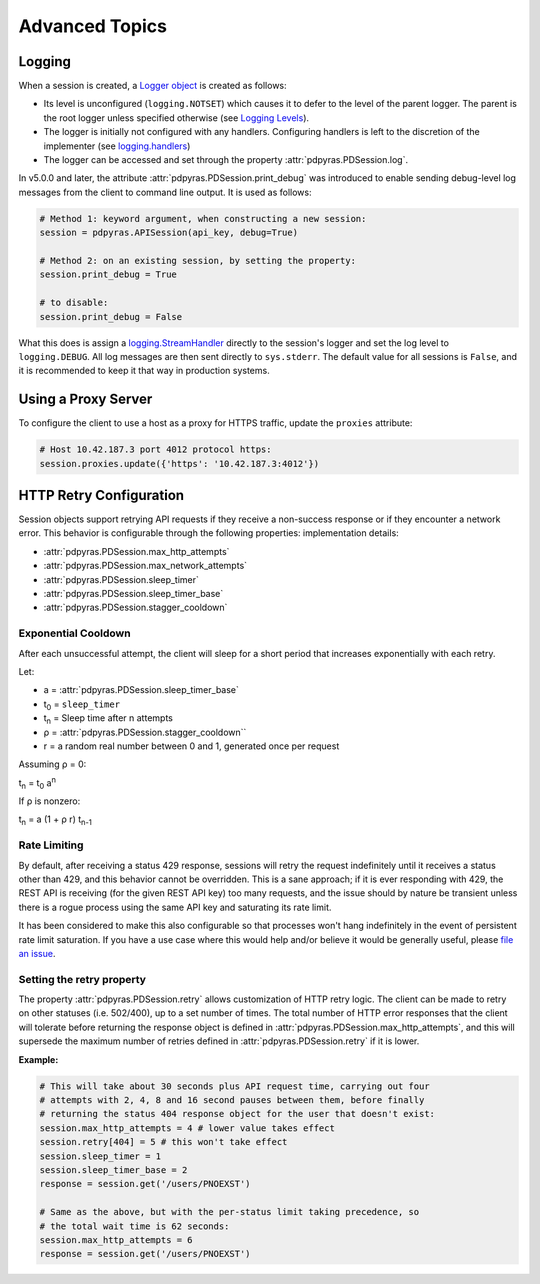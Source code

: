 Advanced Topics
---------------

Logging
*******
When a session is created, a
`Logger object <https://docs.python.org/3/library/logging.html#logger-objects>`_
is created as follows:

* Its level is unconfigured (``logging.NOTSET``) which causes it to defer to the 
  level of the parent logger. The parent is the root logger unless specified
  otherwise (see `Logging Levels
  <https://docs.python.org/3/library/logging.html#logging-levels>`_).
* The logger is initially not configured with any handlers. Configuring
  handlers is left to the discretion of the implementer (see `logging.handlers
  <https://docs.python.org/3/library/logging.handlers.html>`_)
* The logger can be accessed and set through the property
  :attr:`pdpyras.PDSession.log`.

In v5.0.0 and later, the attribute :attr:`pdpyras.PDSession.print_debug` was
introduced to enable sending debug-level log messages from the client to
command line output. It is used as follows:

.. code-block:: python

    # Method 1: keyword argument, when constructing a new session:
    session = pdpyras.APISession(api_key, debug=True)

    # Method 2: on an existing session, by setting the property:
    session.print_debug = True

    # to disable:
    session.print_debug = False

What this does is assign a `logging.StreamHandler
<https://docs.python.org/3/library/logging.handlers.html#streamhandler>`_
directly to the session's logger and set the log level to ``logging.DEBUG``.
All log messages are then sent directly to ``sys.stderr``. The default value
for all sessions is ``False``, and it is recommended to keep it that way in
production systems.

Using a Proxy Server
********************
To configure the client to use a host as a proxy for HTTPS traffic, update the
``proxies`` attribute:

.. code-block:: python

    # Host 10.42.187.3 port 4012 protocol https:
    session.proxies.update({'https': '10.42.187.3:4012'})


HTTP Retry Configuration
************************
Session objects support retrying API requests if they receive a non-success
response or if they encounter a network error. This behavior is configurable
through the following properties:
implementation details:

* :attr:`pdpyras.PDSession.max_http_attempts`
* :attr:`pdpyras.PDSession.max_network_attempts`
* :attr:`pdpyras.PDSession.sleep_timer`
* :attr:`pdpyras.PDSession.sleep_timer_base`
* :attr:`pdpyras.PDSession.stagger_cooldown`

Exponential Cooldown
++++++++++++++++++++
After each unsuccessful attempt, the client will sleep for a short period that
increases exponentially with each retry.

Let:

* a = :attr:`pdpyras.PDSession.sleep_timer_base`
* t\ :sub:`0` = ``sleep_timer``
* t\ :sub:`n` = Sleep time after n attempts
* ρ = :attr:`pdpyras.PDSession.stagger_cooldown``
* r = a random real number between 0 and 1, generated once per request


Assuming ρ = 0:

t\ :sub:`n` = t\ :sub:`0` a\ :sup:`n`

If ρ is nonzero:

t\ :sub:`n` = a (1 + ρ r) t\ :sub:`n-1`

Rate Limiting
+++++++++++++
By default, after receiving a status 429 response, sessions will retry the
request indefinitely until it receives a status other than 429, and this
behavior cannot be overridden. This is a sane approach; if it is ever
responding with 429, the REST API is receiving (for the given REST API key) too
many requests, and the issue should by nature be transient unless there is a
rogue process using the same API key and saturating its rate limit.

It has been considered to make this also configurable so that processes won't
hang indefinitely in the event of persistent rate limit saturation. If you have
a use case where this would help and/or believe it would be generally useful,
please `file an issue <https://github.com/PagerDuty/pdpyras/issues/new>`_.

Setting the retry property
++++++++++++++++++++++++++
The property :attr:`pdpyras.PDSession.retry` allows customization of HTTP retry
logic. The client can be made to retry on other statuses (i.e.  502/400), up to
a set number of times. The total number of HTTP error responses that the client
will tolerate before returning the response object is defined in
:attr:`pdpyras.PDSession.max_http_attempts`, and this will supersede the
maximum number of retries defined in :attr:`pdpyras.PDSession.retry` if it is
lower.

**Example:**

.. code-block:: python

    # This will take about 30 seconds plus API request time, carrying out four
    # attempts with 2, 4, 8 and 16 second pauses between them, before finally
    # returning the status 404 response object for the user that doesn't exist:
    session.max_http_attempts = 4 # lower value takes effect
    session.retry[404] = 5 # this won't take effect
    session.sleep_timer = 1
    session.sleep_timer_base = 2
    response = session.get('/users/PNOEXST')

    # Same as the above, but with the per-status limit taking precedence, so
    # the total wait time is 62 seconds:
    session.max_http_attempts = 6
    response = session.get('/users/PNOEXST')

